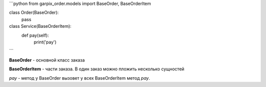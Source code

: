 ```python
from garpix_order.models import BaseOrder, BaseOrderItem


class Order(BaseOrder):
    pass


class Service(BaseOrderItem):
    def pay(self):
        print('pay')
```

**BaseOrder** - основной класс заказа

**BaseOrderItem** - части заказа. В один заказ можно пложить несколько сущностей

`pay` - метод у BaseOrder вызовет у всех BaseOrderItem метод `pay`.

